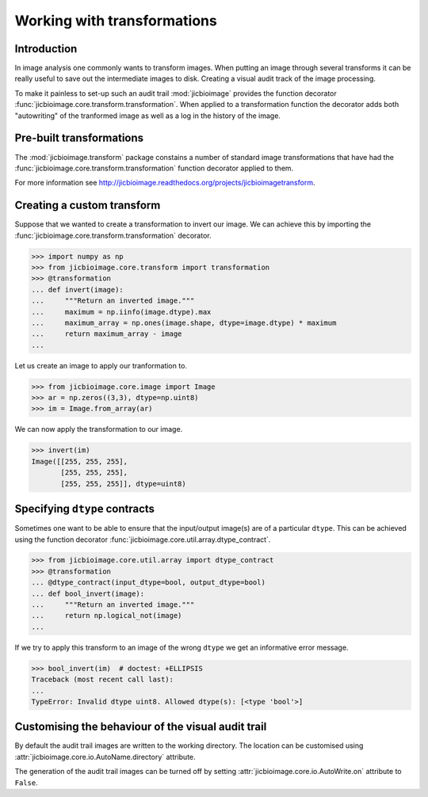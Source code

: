Working with transformations
============================

Introduction
------------

In image analysis one commonly wants to transform images. When putting an
image through several transforms it can be really useful to save out the
intermediate images to disk. Creating a visual audit track of the image
processing.

To make it painless to set-up such an audit trail :mod:`jicbioimage` provides
the function decorator
:func:`jicbioimage.core.transform.transformation`. When applied to a
transformation function the decorator adds both "autowriting" of the tranformed
image as well as a log in the history of the image.

Pre-built transformations
-------------------------

The :mod:`jicbioimage.transform` package constains a number of standard
image transformations that have had the
:func:`jicbioimage.core.transform.transformation` function decorator applied to
them.

For more information see
`<http://jicbioimage.readthedocs.org/projects/jicbioimagetransform>`_.


Creating a custom transform
---------------------------

Suppose that we wanted to create a transformation to invert our image. We can
achieve this by importing the :func:`jicbioimage.core.transform.transformation`
decorator.

.. code-block:: python

    >>> import numpy as np
    >>> from jicbioimage.core.transform import transformation
    >>> @transformation
    ... def invert(image):
    ...     """Return an inverted image."""
    ...     maximum = np.iinfo(image.dtype).max
    ...     maximum_array = np.ones(image.shape, dtype=image.dtype) * maximum
    ...     return maximum_array - image
    ...

..  
        # We do not want to write out the transforms to disk.
    >>> from jicbioimage.core.io import AutoWrite
    >>> AutoWrite.on = False

Let us create an image to apply our tranformation to.

.. code-block:: python

    >>> from jicbioimage.core.image import Image
    >>> ar = np.zeros((3,3), dtype=np.uint8)
    >>> im = Image.from_array(ar)

We can now apply the transformation to our image.

.. code-block:: python

    >>> invert(im)
    Image([[255, 255, 255],
           [255, 255, 255],
           [255, 255, 255]], dtype=uint8)


Specifying ``dtype`` contracts
------------------------------

Sometimes one want to be able to ensure that the input/output image(s)
are of a particular ``dtype``. This can be achieved using the function
decorator
:func:`jicbioimage.core.util.array.dtype_contract`.

.. code-block:: python

    >>> from jicbioimage.core.util.array import dtype_contract
    >>> @transformation
    ... @dtype_contract(input_dtype=bool, output_dtype=bool)
    ... def bool_invert(image):
    ...     """Return an inverted image."""
    ...     return np.logical_not(image)
    ...
    
If we try to apply this transform to an image of the wrong ``dtype`` we get
an informative error message.

.. code-block:: python

    >>> bool_invert(im)  # doctest: +ELLIPSIS
    Traceback (most recent call last):
    ...
    TypeError: Invalid dtype uint8. Allowed dtype(s): [<type 'bool'>]


Customising the behaviour of the visual audit trail
---------------------------------------------------

By default the audit trail images are written to the working directory.
The location can be customised using
:attr:`jicbioimage.core.io.AutoName.directory` attribute.

The generation of the audit trail images can be turned off by setting
:attr:`jicbioimage.core.io.AutoWrite.on` attribute to ``False``.
